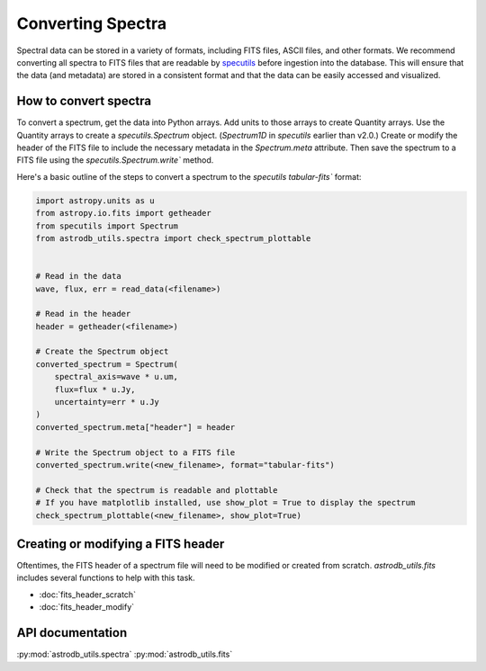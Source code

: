 Converting Spectra
====================================
Spectral data can be stored in a variety of formats, including FITS files, ASCII files, and other formats.  
We recommend converting all spectra to FITS files that are readable by `specutils <https://specutils.readthedocs.io/en/stable/>`_ before ingestion into the database.  
This will ensure that the data (and metadata) are stored in a consistent format and that the data can be easily accessed and visualized.


How to convert spectra 
-------------------------
To convert a spectrum, get the data into Python arrays. 
Add units to those arrays to create Quantity arrays. 
Use the Quantity arrays to create a `specutils.Spectrum` object. 
(`Spectrum1D` in `specutils` earlier than v2.0.)
Create or modify the header of the FITS file to include the necessary metadata in the `Spectrum.meta` attribute.
Then save the spectrum to a FITS file using the `specutils.Spectrum.write`` method.

Here's a basic outline of the steps to convert a spectrum to the `specutils` `tabular-fits`` format:

.. code-block:: python

    import astropy.units as u
    from astropy.io.fits import getheader
    from specutils import Spectrum
    from astrodb_utils.spectra import check_spectrum_plottable
    

    # Read in the data
    wave, flux, err = read_data(<filename>)

    # Read in the header
    header = getheader(<filename>)

    # Create the Spectrum object
    converted_spectrum = Spectrum(
        spectral_axis=wave * u.um, 
        flux=flux * u.Jy, 
        uncertainty=err * u.Jy
    )
    converted_spectrum.meta["header"] = header

    # Write the Spectrum object to a FITS file
    converted_spectrum.write(<new_filename>, format="tabular-fits")

    # Check that the spectrum is readable and plottable
    # If you have matplotlib installed, use show_plot = True to display the spectrum
    check_spectrum_plottable(<new_filename>, show_plot=True)


Creating or modifying a FITS header
------------------------------------   
Oftentimes, the FITS header of a spectrum file will need to be modified or created from scratch.
`astrodb_utils.fits` includes several functions to help with this task.

- :doc:`fits_header_scratch`
- :doc:`fits_header_modify`


API documentation
-----------------
:py:mod:`astrodb_utils.spectra`
:py:mod:`astrodb_utils.fits`
